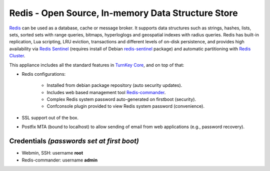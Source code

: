 Redis - Open Source, In-memory Data Structure Store
===================================================

`Redis`_ can be used as a database, cache or message broker. It supports data
structures such as strings, hashes, lists, sets, sorted sets
with range queries, bitmaps, hyperloglogs and geospatial indexes
with radius queries. Redis has built-in replication, Lua scripting,
LRU eviction, transactions and different levels of on-disk persistence,
and provides high availability via `Redis Sentinel`_ (requires install of
Debian `redis-sentinel`_ package) and automatic partitioning with
`Redis Cluster`_.

This appliance includes all the standard features in `TurnKey Core`_,
and on top of that:

- Redis configurations:

    - Installed from debian package repository (auto security updates).
    - Includes web based management tool `Redis-commander`_.
    - Complex Redis system password auto-generated on firstboot (security).
    - Confconsole plugin provided to view Redis system password (convenience).

- SSL support out of the box.
- Postfix MTA (bound to localhost) to allow sending of email from web
  applications (e.g., password recovery).

Credentials *(passwords set at first boot)*
-------------------------------------------

- Webmin, SSH: username **root**
- Redis-commander: username **admin**

.. _Redis: https://redis.io/
.. _Redis Sentinel: https://redis.io/topics/sentinel
.. _redis-sentinel: https://packages.debian.org/stretch/redis-sentinel
.. _Redis Cluster: https://redis.io/topics/cluster-tutorial
.. _TurnKey Core: https://www.turnkeylinux.org/core
.. _Redis-commander: https://github.com/joeferner/redis-commander
